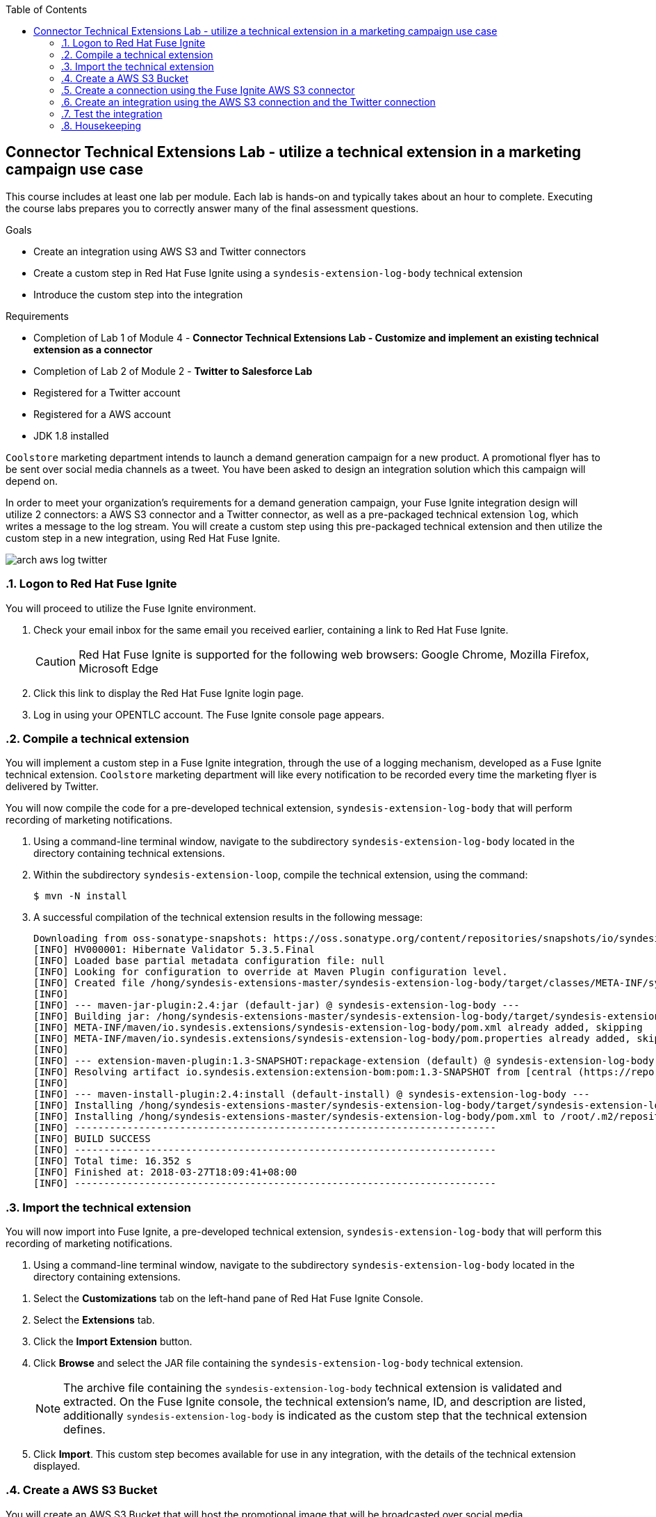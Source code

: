 :scrollbar:
:data-uri:
:toc2:
:linkattrs:
:coursevm:


== Connector Technical Extensions Lab - utilize a technical extension in a marketing campaign use case

This course includes at least one lab per module. Each lab is hands-on and typically takes about an hour to complete. Executing the course labs prepares you to correctly answer many of the final assessment questions.

.Goals
* Create an integration using AWS S3 and Twitter connectors
* Create a custom step in Red Hat Fuse Ignite using a `syndesis-extension-log-body` technical extension
* Introduce the custom step into the integration

.Requirements
* Completion of Lab 1 of Module 4 - *Connector Technical Extensions Lab - Customize and implement an existing technical extension as a connector*
* Completion of Lab 2 of Module 2 - *Twitter to Salesforce Lab*
* Registered for a Twitter account
* Registered for a AWS account
* JDK 1.8 installed

`Coolstore` marketing department intends to launch a demand generation campaign for a new product.
A promotional flyer has to be sent over social media channels as a tweet.
You have been asked to design an integration solution which this campaign will depend on.

In order to meet your organization's requirements for a demand generation campaign, your Fuse Ignite integration design will utilize 2 connectors: a AWS S3 connector and a Twitter connector, as well as a pre-packaged technical extension `log`, which writes a message to the log stream. You will create a custom step using this pre-packaged technical extension and then utilize the custom step in a new integration, using Red Hat Fuse Ignite.

image::images/arch-aws-log-twitter.png[]

:numbered:

=== Logon to Red Hat Fuse Ignite

You will proceed to utilize the Fuse Ignite environment.

. Check your email inbox for the same email you received earlier, containing a link to Red Hat Fuse Ignite.
+
CAUTION: Red Hat Fuse Ignite is supported for the following web browsers: Google Chrome, Mozilla Firefox, Microsoft Edge
+
. Click this link to display the Red Hat Fuse Ignite login page.

. Log in using your OPENTLC account. The Fuse Ignite console page appears.


=== Compile a technical extension

You will implement a custom step in a Fuse Ignite integration, through the use of a logging mechanism, developed as a Fuse Ignite technical extension.
`Coolstore` marketing department will like every notification to be recorded every time the marketing flyer is delivered by Twitter.

You will now compile the code for a pre-developed technical extension, `syndesis-extension-log-body` that will perform recording of marketing notifications.

. Using a command-line terminal window, navigate to the subdirectory `syndesis-extension-log-body` located in the directory containing technical extensions.
. Within the subdirectory `syndesis-extension-loop`, compile the technical extension, using the command:
+
----
$ mvn -N install
----
+
. A successful compilation of the technical extension results in the following message:
+
----
Downloading from oss-sonatype-snapshots: https://oss.sonatype.org/content/repositories/snapshots/io/syndesis/extension/extension-converter/1.3-SNAPSHOT/maven-metadata.xml
[INFO] HV000001: Hibernate Validator 5.3.5.Final
[INFO] Loaded base partial metadata configuration file: null
[INFO] Looking for configuration to override at Maven Plugin configuration level.
[INFO] Created file /hong/syndesis-extensions-master/syndesis-extension-log-body/target/classes/META-INF/syndesis/syndesis-extension-definition.json
[INFO]
[INFO] --- maven-jar-plugin:2.4:jar (default-jar) @ syndesis-extension-log-body ---
[INFO] Building jar: /hong/syndesis-extensions-master/syndesis-extension-log-body/target/syndesis-extension-log-body-1.0.0.jar
[INFO] META-INF/maven/io.syndesis.extensions/syndesis-extension-log-body/pom.xml already added, skipping
[INFO] META-INF/maven/io.syndesis.extensions/syndesis-extension-log-body/pom.properties already added, skipping
[INFO]
[INFO] --- extension-maven-plugin:1.3-SNAPSHOT:repackage-extension (default) @ syndesis-extension-log-body ---
[INFO] Resolving artifact io.syndesis.extension:extension-bom:pom:1.3-SNAPSHOT from [central (https://repo.maven.apache.org/maven2, default, releases)]
[INFO]
[INFO] --- maven-install-plugin:2.4:install (default-install) @ syndesis-extension-log-body ---
[INFO] Installing /hong/syndesis-extensions-master/syndesis-extension-log-body/target/syndesis-extension-log-body-1.0.0.jar to /root/.m2/repository/io/syndesis/extensions/syndesis-extension-log-body/1.0.0/syndesis-extension-log-body-1.0.0.jar
[INFO] Installing /hong/syndesis-extensions-master/syndesis-extension-log-body/pom.xml to /root/.m2/repository/io/syndesis/extensions/syndesis-extension-log-body/1.0.0/syndesis-extension-log-body-1.0.0.pom
[INFO] ------------------------------------------------------------------------
[INFO] BUILD SUCCESS
[INFO] ------------------------------------------------------------------------
[INFO] Total time: 16.352 s
[INFO] Finished at: 2018-03-27T18:09:41+08:00
[INFO] ------------------------------------------------------------------------
----

=== Import the technical extension

You will now import into Fuse Ignite, a pre-developed technical extension, `syndesis-extension-log-body` that will perform this recording of marketing notifications.

. Using a command-line terminal window, navigate to the subdirectory `syndesis-extension-log-body` located in the directory containing extensions.

//screenshots of Fuse Ignite Console

. Select the *Customizations* tab on the left-hand pane of Red Hat Fuse Ignite Console.

. Select the *Extensions* tab.

. Click the *Import Extension* button.

. Click *Browse* and select the JAR file containing the `syndesis-extension-log-body` technical extension.
+
[NOTE]
The archive file containing the `syndesis-extension-log-body` technical extension is validated and extracted. On the Fuse Ignite console, the technical extension’s name, ID, and description are listed, additionally `syndesis-extension-log-body` is indicated as the custom step that the technical extension defines.

. Click *Import*. This custom step becomes available for use in any integration, with the details of the technical extension displayed.

=== Create a AWS S3 Bucket

You will create an AWS S3 Bucket that will host the promotional image that will be broadcasted over social media.

. Launch a new browser windiw, login to your AWS account using the link:https://console.aws.amazon.com/console/home[AWS Console].
. Setup your S3 bucket by following the instructions on the link:https://docs.aws.amazon.com/AmazonS3/latest/gsg/CreatingABucket.html[AWS documentation].
. Note down (on your favorite text editor) the following information your AWS account
.. ARN (Amazon Resource Name) for the S3 bucket
.. Access Key
.. Secret Key
.. Region.

=== Create a connection using the Fuse Ignite AWS S3 connector

You will create a connection to your AWS S3 bucket.

. On the left-hand panel of the Fuse Ignite console, click *Connections*.
. Select the *AWS S3* connector. The AWS S3 connection creation page loads.
. Fill in all the fields for the Amazon S3 Configuration, using the account information which you noted in the previous section of the lab.
. Click *Validate*. A successful validation should be reflected in the message that appears.
. Provide *AWS-S3* as the name of the connection.
. Click *Done* to make the configuration changes to the connection final.

=== Create an integration using the AWS S3 connection and the Twitter connection

You will create an integration using two connections you have created.

. On the left-hand panel of the Fuse Ignite console, click *Integrations*. The Integration creation wizard is displayed.
. Select on the left-hand panel, the *Start Connection*.
. Click on the *AWS-S3* connection.
. Click *Next* and then *Done* to complete the setup of the *Start* connection.
. Select on the left-hand panel, the *Finish Connection*.
. Click on the *Twitter* connection.
//. Select the *mention* option from the dropdown box.
//. Provide *Fuse Ignite* as the value in the *Keyword* field.
. Click *Next* and then *Done* to complete the setup of the *Finish* connection.
. Move your pointer cursor over the *+* sign, which is wedged between the *Start* connection and the *Finish* connection.
. Select *Add a step* located on the callout, next to the *+* sign.
. Select from the drop down box, the `syndesis-extension-log-body` technical extension that you should just created.
. Provide the value *Flyer was sent* in the message field for the custom step.
. Click *Done*. The custom step has been added to the integration.
. Name the integration _AWS S3 to Twitter_.
. Click *Publish*. The integration will be deployed.

=== Test the integration

You will test the integration by initiating a demand generation campaign.

. On the left-hand panel of the Fuse Ignite console, click *Integrations*.
. Once the state of the _AWS S3 to Twitter_ integration changes to *Published*, proceed to test it.
. Upload to your AWS S3 bucket, the image containing the promotional flyer found in the link:https://github.com/gpe-mw-training/fuse-ipaas-labs[lab assets].
. Check the log of the OpenShift Pod _AWS S3 to Twitter_ for log entries containing the string *Flyer was sent*.
. Logon to your Twitter account and validate that the image of the promotional flyer appears in a tweet that was recently sent.

=== Housekeeping

You will clean up the integration. as a housekeeping best practice.

. In the left-hand pane, click *Integrations*.
. Locate the entry for the _AWS S3 to Twitter_ integration.
. Click the icon displaying three black dots in a vertical sequence, located right of the green check box. A drop down list appears.
. Select *Unpublish* from the drop down list, followed by selecting *OK* in the pop-up window. This will deactivate the integration.
* If you are utilizing the Fuse Ignite Technical Preview, some other integration can now be published and tested.
+
[NOTE]
The next few steps are optional. Use them only when you are certain that the integration will never be required again.
+
. Locate the entry for the _AWS S3 to Twitter_ integration.
. Click the icon displaying three black dots in a vertical sequence, located right of the green check box. A drop down list appears.
. Click *Delete Integration*, followed by clicking *OK*, at the bottom of the summary pane.

You have completed, tested and cleaned up your integration in Fuse Ignite.

ifdef::showscript[]

=== Examine existing technical extensions

Next, register Fuse Ignite as a client application for the online Twitter service. With this accomplished, any number of integrations connecting Twitter can be created.

. At the Fuse Ignite console, copy the Fuse Ignite URL from URL field in the web browser.
. On the left-hand panel of the Fuse Ignite console, click *Settings*.
. On the *OAuth Application Management* webpage, notice the _Twitter_ icon.
. On the left of the _Twitter_ icon, click the *Register* button.
. Notice both the *Client ID* and *Client Secret* fields are displayed.
. Launch another web browser window, and type `http://apps.twitter.com` in the URL field.
. After typing, hit the *Enter* button on your keyboard.
. When the login page is fully loaded, log into your *Twitter* account.
. Click *Create New App*.
. In the _Name_ field, provide the name of this new app.
+
NOTE: The app name must be unique among all other apps registered using your *Twitter* account.
+
. In the _Description_ field, enter helpful information. Twitter requires some input in this field.

. In both the _Website_ and _Callback URL_ fields, paste your Fuse Ignite URL (which you copied earlier into the clipboard) .

. Remove the URI suffix `dashboard` from the end of the value in the _Callback URL_ field.
. Append the string `api/v1/credentials/callback` to the value in the _Callback URL_ field.
+
NOTE: For example: https://app-proj9128.7b63.fuse-ignite.openshiftapps.com/api/v1/credentials/callback.
+
. Click *Yes*, and thereby agreeing to the terms and conditions of the *Twitter* developer agreement.
. Click *Create your Twitter application*.
. Select the *Keys and Access Tokens* tab.
. The `Consumer Key` appears on the web page. Copy it.
. In the other web browser window, select the *Settings* tab on the Fuse Ignite console.
. Paste the *Twitter* `Consumer Key` into the *Twitter Client ID* field.
. In the web browser window for your Twitter account, locate the *Twitter Keys and Access Tokens* tab.
. Copy the `Consumer Secret`.
. Paste the string into the *Twitter Client Secret* field in the Fuse Ignite console.
. Click *Save*. followed by clicking *OK*.

You have completed the setup of Fuse Ignite as a Twitter client application.

=== Create Salesforce Connection

Before an integration can be created, a connection has to be created for each cloud service endpoint that will be integrated. These cloud services have to support the link:https://oauth.net/2[OAuth protocol].

. On the Fuse Ignite console, click the *Connections* tab.

=== Create Twitter Connection

. On the Fuse Ignite console, click the *Connections* tab.

=== Create Integration between Salesforce and Twitter

The integration starts by accessing the Salesforce application from which data is retrieved from.

. Select the Salesforce connection. This is the *start* connection point of the integration you are creating.
. Select the *action* that the *start* connection has to perform.
. As an option (and this varies among connections), provide configuration information to the *start* connection. For instance, indicate if the action involves either a Salesforce lead or a Salesforce opportunity.
. Select the Twitter connection. This is the *finish* connection which accesses the application that consumes the data retrieved by the *start* connection, thereby completing the integration.
. Select the *action* that the *finish* connection is required to perform. Similarly to the earlier *action* selected, this *action* can involve data update.
. As an option, provide configuration information to the *finish* connection.
. Click *Publish* to begin testing the integration.
+
NOTE: As the business use case evolves, additional connections to other applications can be introduced as part of the integration. These connections can exist anywhere between the *start* connection and the *finish* connection.
+
. OPTIONAL: Add new connections into the integration.
. OPTIONAL: Add several steps in order to manipulate the data used in the integration. _Data filtering and _data mapping_ are recommended steps to introduce.

endif::showscript[]
